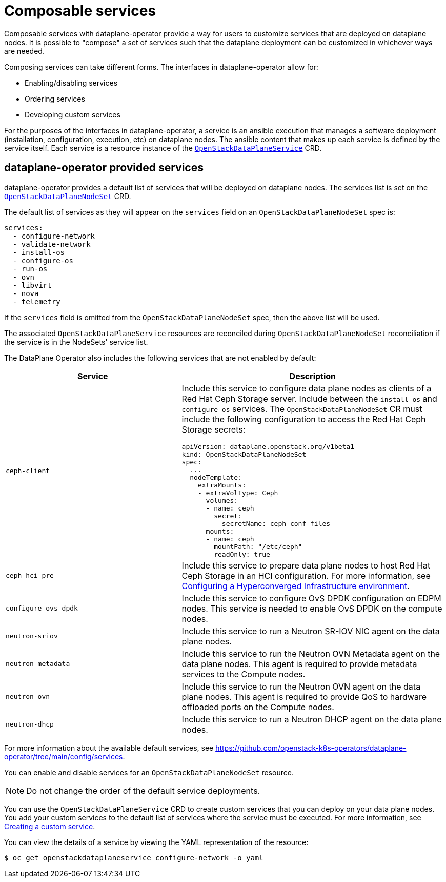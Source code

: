 = Composable services

Composable services with dataplane-operator provide a way for users to
customize services that are deployed on dataplane nodes. It is possible to
"compose" a set of services such that the dataplane deployment can be
customized in whichever ways are needed.

Composing services can take different forms. The interfaces in
dataplane-operator allow for:

* Enabling/disabling services
* Ordering services
* Developing custom services

For the purposes of the interfaces in dataplane-operator, a service is an
ansible execution that manages a software deployment (installation,
configuration, execution, etc) on dataplane nodes. The ansible content that
makes up each service is defined by the service itself. Each service is a
resource instance of the
xref:openstack_dataplaneservice.adoc[`OpenStackDataPlaneService`] CRD.

== dataplane-operator provided services

dataplane-operator provides a default list of services that will be deployed on
dataplane nodes. The services list is set on the
link:openstack_dataplanenodeset.md#openstackdataplanenodesetspec[`OpenStackDataPlaneNodeSet`] CRD.

The default list of services as they will appear on the `services` field on an
`OpenStackDataPlaneNodeSet` spec is:

----
services:
  - configure-network
  - validate-network
  - install-os
  - configure-os
  - run-os
  - ovn
  - libvirt
  - nova
  - telemetry
----

If the `services` field is omitted from the `OpenStackDataPlaneNodeSet` spec,
then the above list will be used.

The associated `OpenStackDataPlaneService` resources are reconciled during
`OpenStackDataPlaneNodeSet` reconciliation if the service is in the NodeSets'
service list.

The DataPlane Operator also includes the following services that are not enabled by default:

[cols="40%a,60%a",options="header",]
|===
|Service |Description
|`ceph-client` |Include this service to configure data plane nodes as clients of a Red Hat Ceph Storage server. Include between the `install-os` and `configure-os` services. The `OpenStackDataPlaneNodeSet` CR must include the following configuration to access the Red Hat Ceph Storage secrets:

----
apiVersion: dataplane.openstack.org/v1beta1
kind: OpenStackDataPlaneNodeSet
spec:
  ...
  nodeTemplate:
    extraMounts:
    - extraVolType: Ceph
      volumes:
      - name: ceph
        secret:
          secretName: ceph-conf-files
      mounts:
      - name: ceph
        mountPath: "/etc/ceph"
        readOnly: true
----

|`ceph-hci-pre` |Include this service to prepare data plane nodes to host Red Hat Ceph Storage in an HCI configuration. For more information, see xref:assembly_configuring-a-hyperconverged-infrastructure-environment[Configuring a Hyperconverged Infrastructure environment].
|`configure-ovs-dpdk` |Include this service to configure OvS DPDK configuration on EDPM nodes. This service is needed to enable OvS DPDK on the compute nodes.
|`neutron-sriov` |Include this service to run a Neutron SR-IOV NIC agent on the data plane nodes.
|`neutron-metadata` |Include this service to run the Neutron OVN Metadata agent on the data plane nodes. This agent is required to provide metadata services to the Compute nodes.
|`neutron-ovn` |Include this service to run the Neutron OVN agent on the data plane nodes. This agent is required to provide QoS to hardware offloaded ports on the Compute nodes.
|`neutron-dhcp` |Include this service to run a Neutron DHCP agent on the data plane nodes.
|===

For more information about the available default services, see https://github.com/openstack-k8s-operators/dataplane-operator/tree/main/config/services.

You can enable and disable services for an `OpenStackDataPlaneNodeSet` resource.

[NOTE]
Do not change the order of the default service deployments.

You can use the `OpenStackDataPlaneService` CRD to create custom services that you can deploy on your data plane nodes. You add your custom services to the default list of services where the service must be executed. For more information, see xref:proc_creating-a-custom-service_dataplane[Creating a custom service].

You can view the details of a service by viewing the YAML representation of the resource:

----
$ oc get openstackdataplaneservice configure-network -o yaml
----
